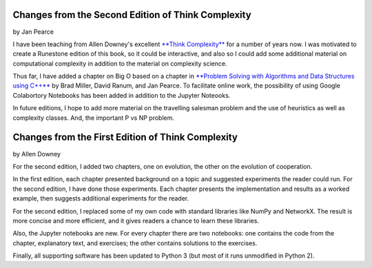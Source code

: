 ..  Copyright (C)  Jan Pearce
    This work is licensed under the Creative Commons Attribution-NonCommercial-ShareAlike 4.0 International License. To view a copy of this license, visit http://creativecommons.org/licenses/by-nc-sa/4.0/.


Changes from the Second Edition of **Think Complexity**
-------------------------------------------------------

by Jan Pearce

I have been teaching from Allen Downey's excellent `**Think Complexity** <http://greenteapress.com/complexity/>`_ for a number of years now. I was motivated to create a Runestone edition of this book, so it could be interactive, and also so I could add some additional material on computational complexity in addition to the material on complexity science.

Thus far, I have added a chapter on Big O based on
a chapter in `**Problem Solving with Algorithms and Data Structures using C++**  <https://runestone.academy/runestone/static/cppds/index.html>`_ by Brad Miller, David Ranum, and Jan Pearce. To facilitate online work, the possibility of using Google Colabortory Notebooks has been added in addition to the Jupyter Noteooks.

In future editions, I hope to add more material on the travelling salesman problem and
the use of heuristics as well as complexity classes. And, the important P vs NP problem.


Changes from the First Edition of **Think Complexity**
------------------------------------------------------

by Allen Downey

For the second edition, I added two chapters, one on evolution, the other on the evolution of cooperation.

In the first edition, each chapter presented background on a topic and suggested experiments the reader could run. For the second edition, I have done those experiments. Each chapter presents the implementation and results as a worked example, then suggests additional experiments for the reader.

For the second edition, I replaced some of my own code with standard libraries like NumPy and NetworkX. The result is more concise and more efficient, and it gives readers a chance to learn these libraries.

Also, the Jupyter notebooks are new. For every chapter there are two notebooks: one contains the code from the chapter, explanatory text, and exercises; the other contains solutions to the exercises.

Finally, all supporting software has been updated to Python 3 (but most of it runs unmodified in Python 2).
